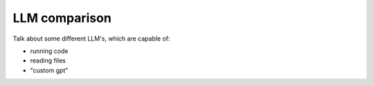 LLM comparison
==============

Talk about some different LLM's, which are capable of:

- running code
- reading files
- "custom gpt"
